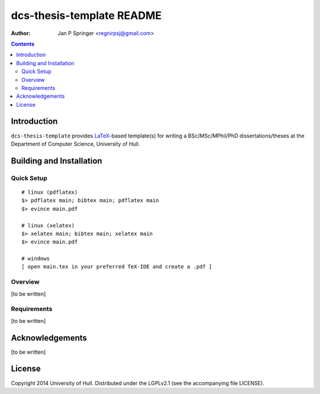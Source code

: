 ==========================
dcs-thesis-template README
==========================

:Author: Jan P Springer <regnirpsj@gmail.com>

.. contents::

.. _LaTeX: http://www.latex-project.org/

Introduction
============

``dcs-thesis-template`` provides `LaTeX`_-based template(s) for writing a BSc/MSc/MPhil/PhD dissertations/theses at the Department of Computer Science, University of Hull.

Building and Installation
=========================

Quick Setup
-----------

::

 # linux (pdflatex)
 $> pdflatex main; bibtex main; pdflatex main
 $> evince main.pdf

 # linux (xelatex)
 $> xelatex main; bibtex main; xelatex main
 $> evince main.pdf

 # windows
 [ open main.tex in your preferred TeX-IDE and create a .pdf ]

Overview
--------

[to be written]

Requirements
------------

[to be written]

Acknowledgements
================

[to be written]

License
=======

Copyright 2014  University of Hull. Distributed under the LGPLv2.1 (see the accompanying file LICENSE).

